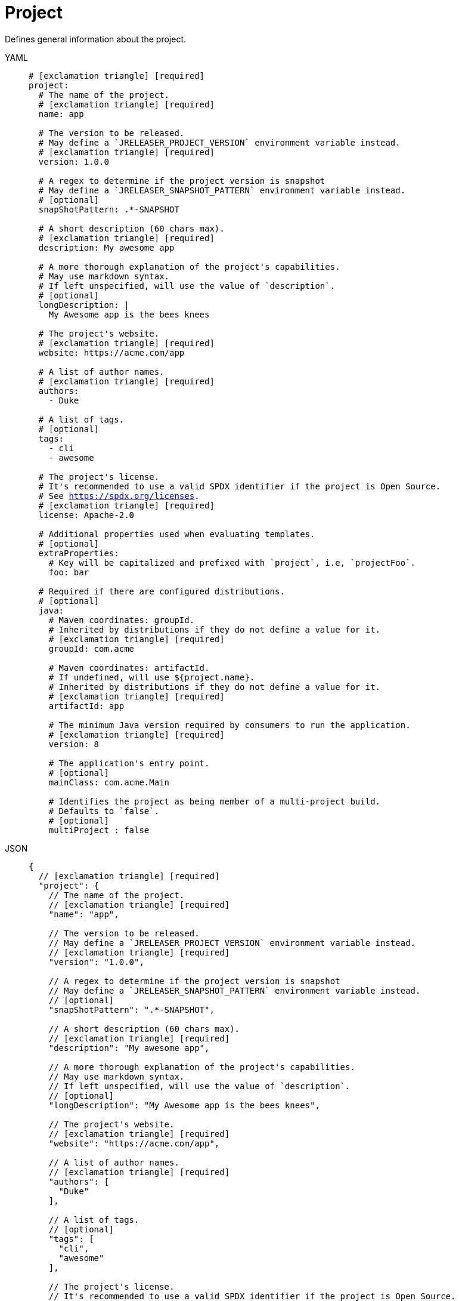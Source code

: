 = Project

Defines general information about the project.

[tabs]
====
YAML::
+
[source,yaml]
[subs="+macros"]
----
# icon:exclamation-triangle[] [required]
project:
  # The name of the project.
  # icon:exclamation-triangle[] [required]
  name: app

  # The version to be released.
  # May define a `JRELEASER_PROJECT_VERSION` environment variable instead.
  # icon:exclamation-triangle[] [required]
  version: 1.0.0

  # A regex to determine if the project version is snapshot
  # May define a `JRELEASER_SNAPSHOT_PATTERN` environment variable instead.
  # [optional]
  snapShotPattern: .*-SNAPSHOT

  # A short description (60 chars max).
  # icon:exclamation-triangle[] [required]
  description: My awesome app

  # A more thorough explanation of the project's capabilities.
  # May use markdown syntax.
  # If left unspecified, will use the value of `description`.
  # [optional]
  longDescription: |
    My Awesome app is the bees knees

  # The project's website.
  # icon:exclamation-triangle[] [required]
  website: pass:[https://acme.com/app]

  # A list of author names.
  # icon:exclamation-triangle[] [required]
  authors:
    - Duke

  # A list of tags.
  # [optional]
  tags:
    - cli
    - awesome

  # The project's license.
  # It's recommended to use a valid SPDX identifier if the project is Open Source.
  # See link:https://spdx.org/licenses[].
  # icon:exclamation-triangle[] [required]
  license: Apache-2.0

  # Additional properties used when evaluating templates.
  # [optional]
  extraProperties:
    # Key will be capitalized and prefixed with `project`, i.e, `projectFoo`.
    foo: bar

  # Required if there are configured distributions.
  # [optional]
  java:
    # Maven coordinates: groupId.
    # Inherited by distributions if they do not define a value for it.
    # icon:exclamation-triangle[] [required]
    groupId: com.acme

    # Maven coordinates: artifactId.
    # If undefined, will use ${project.name}.
    # Inherited by distributions if they do not define a value for it.
    # icon:exclamation-triangle[] [required]
    artifactId: app

    # The minimum Java version required by consumers to run the application.
    # icon:exclamation-triangle[] [required]
    version: 8

    # The application's entry point.
    # [optional]
    mainClass: com.acme.Main

    # Identifies the project as being member of a multi-project build.
    # Defaults to `false`.
    # [optional]
    multiProject : false
----
JSON::
+
[source,json]
[subs="+macros"]
----
{
  // icon:exclamation-triangle[] [required]
  "project": {
    // The name of the project.
    // icon:exclamation-triangle[] [required]
    "name": "app",

    // The version to be released.
    // May define a `JRELEASER_PROJECT_VERSION` environment variable instead.
    // icon:exclamation-triangle[] [required]
    "version": "1.0.0",

    // A regex to determine if the project version is snapshot
    // May define a `JRELEASER_SNAPSHOT_PATTERN` environment variable instead.
    // [optional]
    "snapShotPattern": ".*-SNAPSHOT",

    // A short description (60 chars max).
    // icon:exclamation-triangle[] [required]
    "description": "My awesome app",

    // A more thorough explanation of the project's capabilities.
    // May use markdown syntax.
    // If left unspecified, will use the value of `description`.
    // [optional]
    "longDescription": "My Awesome app is the bees knees",

    // The project's website.
    // icon:exclamation-triangle[] [required]
    "website": "pass:[https://acme.com/app]",

    // A list of author names.
    // icon:exclamation-triangle[] [required]
    "authors": [
      "Duke"
    ],

    // A list of tags.
    // [optional]
    "tags": [
      "cli",
      "awesome"
    ],

    // The project's license.
    // It's recommended to use a valid SPDX identifier if the project is Open Source.
    // See link:https://spdx.org/licenses[].
    // icon:exclamation-triangle[] [required]
    "license": "Apache-2.0",

    // Additional properties used when evaluating templates.
    // [optional]
    "extraProperties": {
      // Key will be capitalized and prefixed with `project`, i.e, `projectFoo`.
      "foo": "bar"
    },

    // Required if there are configured distributions.
    // [optional]
    "java": {
      // Maven coordinates: groupId.
      // Inherited by distributions if they do not define a value for it.
      // icon:exclamation-triangle[] [required]
      "groupId": "com.acme",

      // Maven coordinates: artifactId.
      // If undefined, will use ${project.name}.
      // Inherited by distributions if they do not define a value for it.
      // icon:exclamation-triangle[] [required]
      "artifactId": "app",

      // The minimum Java version required by consumers to run the application.
      // icon:exclamation-triangle[] [required]
      "version": "8",

      // The application's entry point.
      // [optional]
      "mainClass": "com.acme.Main",

      // Identifies the project as being member of a multi-project build.
      // Defaults to `false`.
      // [optional]
      "multiProject": false
    }
  }
}
----
Maven::
+
[source,xml]
[subs="+macros,verbatim"]
----
<jreleaser>
  <!--
    icon:exclamation-triangle[] [required]
  -->
  <project>
    <!--
      The name of the project.
      icon:exclamation-triangle[] [required]
    -->
    <name>app</name>

    <!--
      The version to be released.
      If undefined, will use ${project.version} from Maven.
      May define a `JRELEASER_PROJECT_VERSION` environment variable instead.
      icon:exclamation-triangle[] [required]
    -->
    <version>1.0.0</version>

    <!--
      A regex to determine if the project version is snapshot
      May define a `JRELEASER_SNAPSHOT_PATTERN` environment variable instead.
      [optional]
    -->
    <snapShotPattern>.*-SNAPSHOT</snapShotPattern>

    <!--
      A short description (60 chars max).
      If undefined, will use ${project.description} from Maven.
      icon:exclamation-triangle[] [required]
    -->
    <description>My awesome app</description>

    <!--
      A more thorough explanation of the project's capabilities.
      May use markdown syntax.
      If left unspecified, will use the value of `description`.
      [optional]
    -->
    <longDescription>
      My Awesome app is the bees knees
    </longDescription>

    <!--
      The project's website.
      If undefined, will use ${project.url} from Maven.
      icon:exclamation-triangle[] [required]
    -->
    <website>pass:[https://acme.com/app]</website>

    <!--
      A list of author names.
      If undefined, will use ${project.developers} from Maven, looking for
      matches of <role>author</role>
      icon:exclamation-triangle[] [required]
    -->
    <authors>
      <author>Duke</author>
    </authors>

    <!--
      A list of tags.
      [optional]
    -->
    <tags>
      <tag>cli</tag>
      <tag>awesome</tag>
    </tags>

    <!--
      The project's license.
      If undefined, will use ${project.licenses} from Maven.
      It's recommended to use a valid SPDX identifier if the project is Open Source.
      See link:https://spdx.org/licenses[].
      icon:exclamation-triangle[] [required]
    -->
    <license>Apache-2.0</license>

    <!--
      Additional properties used when evaluating templates.
      [optional]
    -->
    <extraProperties>
      <!--
        Key will be capitalized and prefixed with `project`, i.e, `projectFoo`.
      -->
      <foo>bar</foo>
    </extraProperties>

    <!--
      Required if there are configured distributions.
      [optional]
    -->
    <java>
      <!--
        Maven coordinates: groupId.
        Inherited by distributions if they do not define a value for it.
        If undefined, will use ${project.groupId} from Maven.
        [optional]
      -->
      <groupId>com.acme</groupId>

      <!--
        Maven coordinates: artifactId.
        Inherited by distributions if they do not define a value for it.
        If undefined, will use ${project.artifactId} from Maven.
        [optional]
      -->
      <artifactId>app</artifactId>

      <!--
        The minimum Java version required by consumers to run the application.
        If undefined, will determined by reading the following Maven properties:
         - maven.compiler.release
         - maven.compiler.target
         - maven.compiler.source
         - project.compilerRelease
         - System.getProperty("java.version")
        [optional]
      -->
      <version>8</version>

      <!--
        The application's entry point.
        [optional]
      -->
      <mainClass>com.acme.Main</mainClass>

      <!--
        Identifies the project as being member of a multi-project build.
        Defaults to `false`.
        [optional]
      -->
      <multiProject>false</multiProject>
    </java>  
  </project>
</jreleaser>
----
Gradle::
+
[source,groovy]
[subs="+macros"]
----
jreleaser {
  project {
    // The name of the project.
    // icon:exclamation-triangle[] [required]
    name = 'app'

    // The version to be released.
    //  If undefined, will use ${project.version} from Gradle.
    // May define a `JRELEASER_PROJECT_VERSION` environment variable instead.
    // icon:exclamation-triangle[] [required]
    version = '1.0.0'

    // A regex to determine if the project version is snapshot
    // May define a `JRELEASER_SNAPSHOT_PATTERN` environment variable instead.
    // [optional]
    snapShotPattern = '.*-SNAPSHOT'

    // A short description (60 chars max).
    // icon:exclamation-triangle[] [required]
    description = 'My awesome app'

    // A more thorough explanation of the project's capabilities.
    // May use markdown syntax.
    // If left unspecified, will use the value of `description`.
    // [optional]
    longDescription = 'My Awesome app is the bees knees'

    // The project's website.
    // icon:exclamation-triangle[] [required]
    website = 'pass:[https://acme.com/app]'

    // A list of author names.
    // icon:exclamation-triangle[] [required]
    authors = ['Duke']

    // A list of tags.
    // [optional]
    tags = ['cli', 'awesome']

    // The project's license.
    // It's recommended to use a valid SPDX identifier if the project is Open Source.
    // See link:https://spdx.org/licenses[].
    // icon:exclamation-triangle[] [required]
    license = 'Apache-2.0'

    // Additional properties used when evaluating templates.
    // Key will be capitalized and prefixed with `project`, i.e, `projectFoo`.
    // [optional]
    extraProperties.put('foo', 'bar')

    // Required if there are configured distributions.
    // [optional]
    java {
      // Maven coordinates: groupId.
      // Inherited by distributions if they do not define a value for it.
      // If undefined, will use ${project.group} from Gradle.
      // [optional]
      groupId = 'com.acme'

      // Maven coordinates: artifactId.
      // Inherited by distributions if they do not define a value for it.
      // If undefined, will use ${project.name} from Gradle.
      // [optional]
      artifactId = 'app'

      // The minimum Java version required by consumers to run the application.
      // If undefined, will determined by reading the following Gradle properties:
      //  - project.targetCompatibility
      //  - project.compilerRelease
      //  - JavaVersion.current()
      // [optional]
      version = '8'

      // The application's entry point.
      // [optional]
      mainClass = 'com.acme.Main'

      // Identifies the project as being member of a multi-project build.
      // Defaults to `false`.
      // If undefined, will be determine based on the Gradle setup.
      // [optional]
      multiProject = false
    }
  }
}
----
====

When the `link:https://kordamp.org/kordamp-gradle-plugins/[org.kordamp.gradle.project]` is
used in combination with Gradle then the following properties will be automatically mapped if
there were not defined in the `jreleaser` DSL block:

[%header, cols="<1,<1", width="100%"]
|===
| JReleaser   | Kordamp
| description | config.info.description
| website     | config.info.links.website
| authors     | config.info.authors
| tags        | config.info.tags
| license     | config.info.licenses
|===
